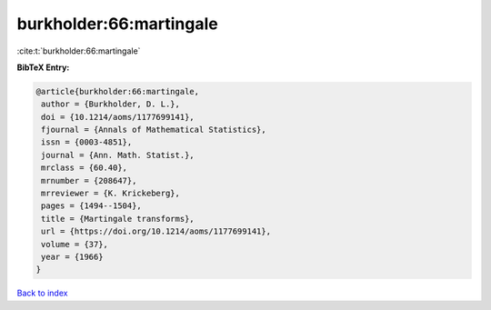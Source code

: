 burkholder:66:martingale
========================

:cite:t:`burkholder:66:martingale`

**BibTeX Entry:**

.. code-block:: bibtex

   @article{burkholder:66:martingale,
    author = {Burkholder, D. L.},
    doi = {10.1214/aoms/1177699141},
    fjournal = {Annals of Mathematical Statistics},
    issn = {0003-4851},
    journal = {Ann. Math. Statist.},
    mrclass = {60.40},
    mrnumber = {208647},
    mrreviewer = {K. Krickeberg},
    pages = {1494--1504},
    title = {Martingale transforms},
    url = {https://doi.org/10.1214/aoms/1177699141},
    volume = {37},
    year = {1966}
   }

`Back to index <../By-Cite-Keys.rst>`_
